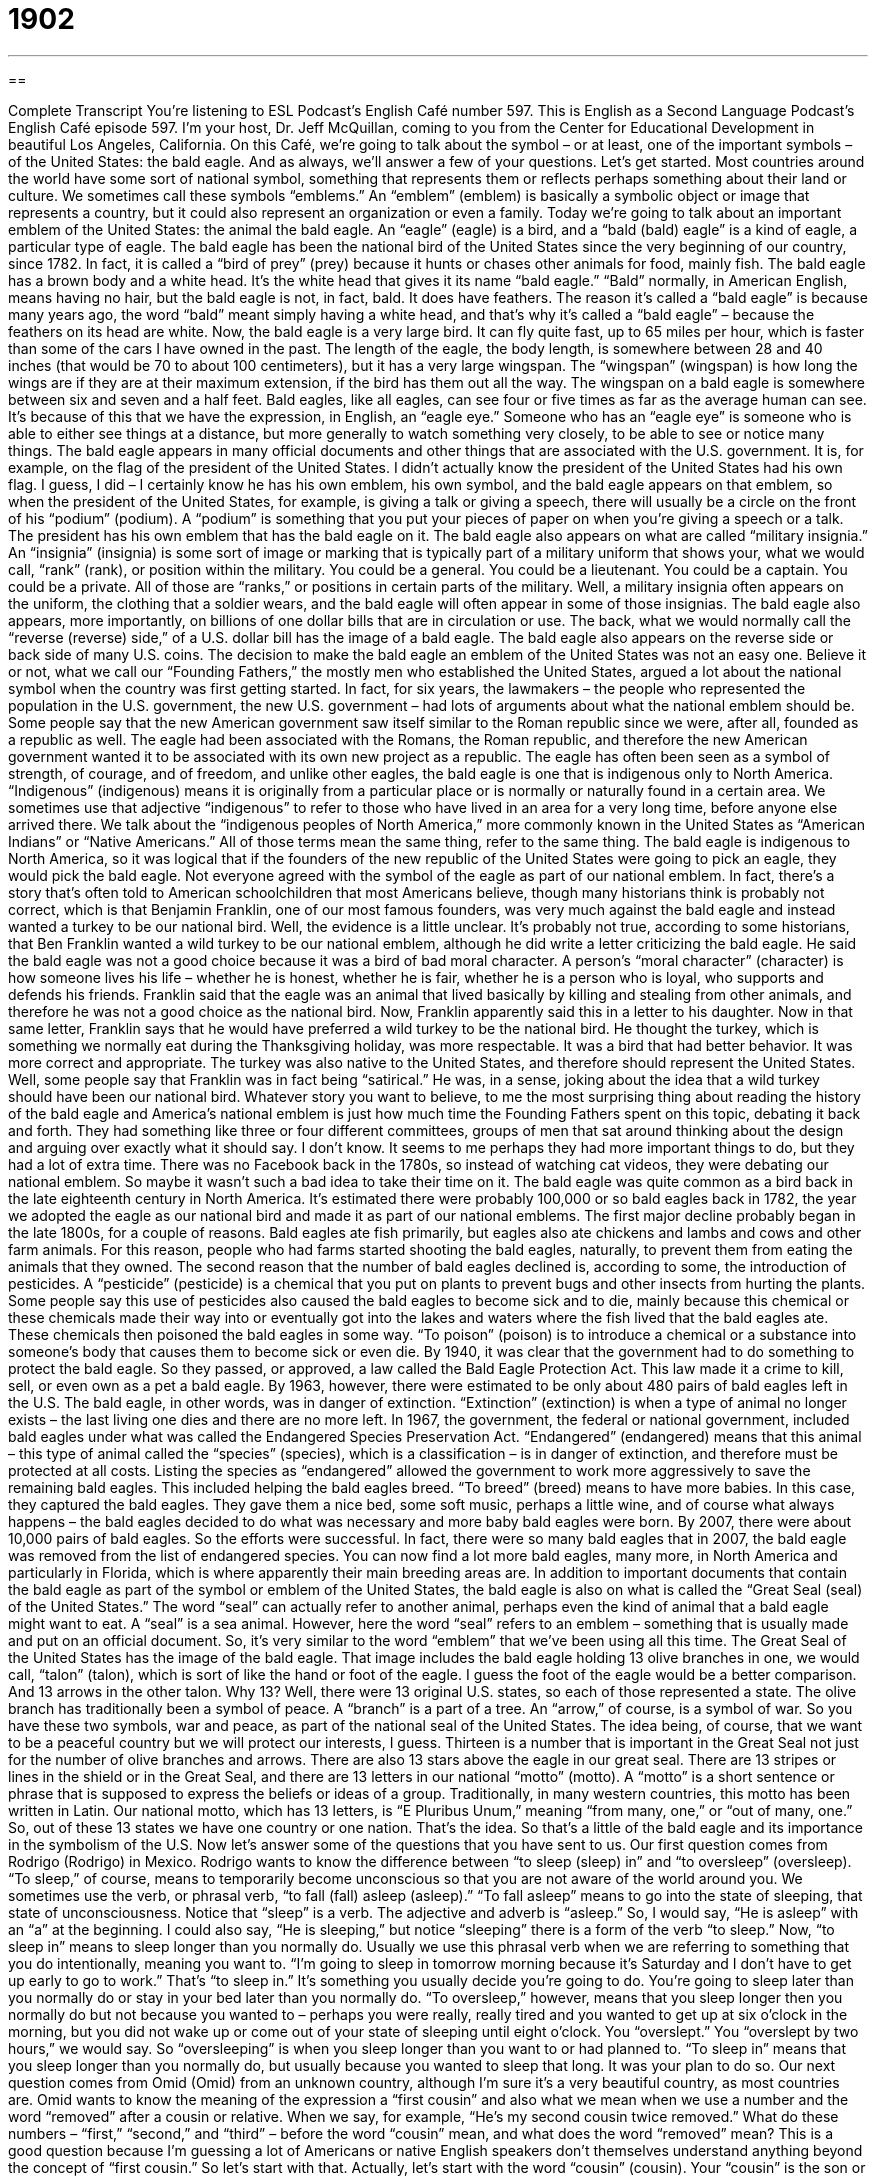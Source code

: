 = 1902
:toc: left
:toclevels: 3
:sectnums:
:stylesheet: ../../../myAdocCss.css

'''

== 

Complete Transcript
You’re listening to ESL Podcast’s English Café number 597.
This is English as a Second Language Podcast’s English Café episode 597. I’m your host, Dr. Jeff McQuillan, coming to you from the Center for Educational Development in beautiful Los Angeles, California.
On this Café, we’re going to talk about the symbol – or at least, one of the important symbols – of the United States: the bald eagle. And as always, we’ll answer a few of your questions. Let’s get started.
Most countries around the world have some sort of national symbol, something that represents them or reflects perhaps something about their land or culture. We sometimes call these symbols “emblems.” An “emblem” (emblem) is basically a symbolic object or image that represents a country, but it could also represent an organization or even a family.
Today we’re going to talk about an important emblem of the United States: the animal the bald eagle. An “eagle” (eagle) is a bird, and a “bald (bald) eagle” is a kind of eagle, a particular type of eagle. The bald eagle has been the national bird of the United States since the very beginning of our country, since 1782. In fact, it is called a “bird of prey” (prey) because it hunts or chases other animals for food, mainly fish.
The bald eagle has a brown body and a white head. It’s the white head that gives it its name “bald eagle.” “Bald” normally, in American English, means having no hair, but the bald eagle is not, in fact, bald. It does have feathers. The reason it’s called a “bald eagle” is because many years ago, the word “bald” meant simply having a white head, and that’s why it’s called a “bald eagle” – because the feathers on its head are white.
Now, the bald eagle is a very large bird. It can fly quite fast, up to 65 miles per hour, which is faster than some of the cars I have owned in the past. The length of the eagle, the body length, is somewhere between 28 and 40 inches (that would be 70 to about 100 centimeters), but it has a very large wingspan. The “wingspan” (wingspan) is how long the wings are if they are at their maximum extension, if the bird has them out all the way. The wingspan on a bald eagle is somewhere between six and seven and a half feet.
Bald eagles, like all eagles, can see four or five times as far as the average human can see. It’s because of this that we have the expression, in English, an “eagle eye.” Someone who has an “eagle eye” is someone who is able to either see things at a distance, but more generally to watch something very closely, to be able to see or notice many things.
The bald eagle appears in many official documents and other things that are associated with the U.S. government. It is, for example, on the flag of the president of the United States. I didn’t actually know the president of the United States had his own flag. I guess, I did – I certainly know he has his own emblem, his own symbol, and the bald eagle appears on that emblem, so when the president of the United States, for example, is giving a talk or giving a speech, there will usually be a circle on the front of his “podium” (podium). A “podium” is something that you put your pieces of paper on when you’re giving a speech or a talk. The president has his own emblem that has the bald eagle on it.
The bald eagle also appears on what are called “military insignia.” An “insignia” (insignia) is some sort of image or marking that is typically part of a military uniform that shows your, what we would call, “rank” (rank), or position within the military. You could be a general. You could be a lieutenant. You could be a captain. You could be a private. All of those are “ranks,” or positions in certain parts of the military. Well, a military insignia often appears on the uniform, the clothing that a soldier wears, and the bald eagle will often appear in some of those insignias.
The bald eagle also appears, more importantly, on billions of one dollar bills that are in circulation or use. The back, what we would normally call the “reverse (reverse) side,” of a U.S. dollar bill has the image of a bald eagle. The bald eagle also appears on the reverse side or back side of many U.S. coins. The decision to make the bald eagle an emblem of the United States was not an easy one. Believe it or not, what we call our “Founding Fathers,” the mostly men who established the United States, argued a lot about the national symbol when the country was first getting started.
In fact, for six years, the lawmakers – the people who represented the population in the U.S. government, the new U.S. government – had lots of arguments about what the national emblem should be. Some people say that the new American government saw itself similar to the Roman republic since we were, after all, founded as a republic as well. The eagle had been associated with the Romans, the Roman republic, and therefore the new American government wanted it to be associated with its own new project as a republic.
The eagle has often been seen as a symbol of strength, of courage, and of freedom, and unlike other eagles, the bald eagle is one that is indigenous only to North America. “Indigenous” (indigenous) means it is originally from a particular place or is normally or naturally found in a certain area. We sometimes use that adjective “indigenous” to refer to those who have lived in an area for a very long time, before anyone else arrived there. We talk about the “indigenous peoples of North America,” more commonly known in the United States as “American Indians” or “Native Americans.” All of those terms mean the same thing, refer to the same thing.
The bald eagle is indigenous to North America, so it was logical that if the founders of the new republic of the United States were going to pick an eagle, they would pick the bald eagle. Not everyone agreed with the symbol of the eagle as part of our national emblem. In fact, there’s a story that’s often told to American schoolchildren that most Americans believe, though many historians think is probably not correct, which is that Benjamin Franklin, one of our most famous founders, was very much against the bald eagle and instead wanted a turkey to be our national bird.
Well, the evidence is a little unclear. It’s probably not true, according to some historians, that Ben Franklin wanted a wild turkey to be our national emblem, although he did write a letter criticizing the bald eagle. He said the bald eagle was not a good choice because it was a bird of bad moral character. A person’s “moral character” (character) is how someone lives his life – whether he is honest, whether he is fair, whether he is a person who is loyal, who supports and defends his friends.
Franklin said that the eagle was an animal that lived basically by killing and stealing from other animals, and therefore he was not a good choice as the national bird. Now, Franklin apparently said this in a letter to his daughter. Now in that same letter, Franklin says that he would have preferred a wild turkey to be the national bird. He thought the turkey, which is something we normally eat during the Thanksgiving holiday, was more respectable. It was a bird that had better behavior. It was more correct and appropriate. The turkey was also native to the United States, and therefore should represent the United States.
Well, some people say that Franklin was in fact being “satirical.” He was, in a sense, joking about the idea that a wild turkey should have been our national bird. Whatever story you want to believe, to me the most surprising thing about reading the history of the bald eagle and America’s national emblem is just how much time the Founding Fathers spent on this topic, debating it back and forth.
They had something like three or four different committees, groups of men that sat around thinking about the design and arguing over exactly what it should say. I don’t know. It seems to me perhaps they had more important things to do, but they had a lot of extra time. There was no Facebook back in the 1780s, so instead of watching cat videos, they were debating our national emblem. So maybe it wasn’t such a bad idea to take their time on it.
The bald eagle was quite common as a bird back in the late eighteenth century in North America. It’s estimated there were probably 100,000 or so bald eagles back in 1782, the year we adopted the eagle as our national bird and made it as part of our national emblems. The first major decline probably began in the late 1800s, for a couple of reasons. Bald eagles ate fish primarily, but eagles also ate chickens and lambs and cows and other farm animals. For this reason, people who had farms started shooting the bald eagles, naturally, to prevent them from eating the animals that they owned.
The second reason that the number of bald eagles declined is, according to some, the introduction of pesticides. A “pesticide” (pesticide) is a chemical that you put on plants to prevent bugs and other insects from hurting the plants. Some people say this use of pesticides also caused the bald eagles to become sick and to die, mainly because this chemical or these chemicals made their way into or eventually got into the lakes and waters where the fish lived that the bald eagles ate.
These chemicals then poisoned the bald eagles in some way. “To poison” (poison) is to introduce a chemical or a substance into someone’s body that causes them to become sick or even die. By 1940, it was clear that the government had to do something to protect the bald eagle. So they passed, or approved, a law called the Bald Eagle Protection Act. This law made it a crime to kill, sell, or even own as a pet a bald eagle. By 1963, however, there were estimated to be only about 480 pairs of bald eagles left in the U.S. The bald eagle, in other words, was in danger of extinction.
“Extinction” (extinction) is when a type of animal no longer exists – the last living one dies and there are no more left. In 1967, the government, the federal or national government, included bald eagles under what was called the Endangered Species Preservation Act. “Endangered” (endangered) means that this animal – this type of animal called the “species” (species), which is a classification – is in danger of extinction, and therefore must be protected at all costs.
Listing the species as “endangered” allowed the government to work more aggressively to save the remaining bald eagles. This included helping the bald eagles breed. “To breed” (breed) means to have more babies. In this case, they captured the bald eagles. They gave them a nice bed, some soft music, perhaps a little wine, and of course what always happens – the bald eagles decided to do what was necessary and more baby bald eagles were born.
By 2007, there were about 10,000 pairs of bald eagles. So the efforts were successful. In fact, there were so many bald eagles that in 2007, the bald eagle was removed from the list of endangered species. You can now find a lot more bald eagles, many more, in North America and particularly in Florida, which is where apparently their main breeding areas are.
In addition to important documents that contain the bald eagle as part of the symbol or emblem of the United States, the bald eagle is also on what is called the “Great Seal (seal) of the United States.” The word “seal” can actually refer to another animal, perhaps even the kind of animal that a bald eagle might want to eat. A “seal” is a sea animal. However, here the word “seal” refers to an emblem – something that is usually made and put on an official document. So, it’s very similar to the word “emblem” that we’ve been using all this time.
The Great Seal of the United States has the image of the bald eagle. That image includes the bald eagle holding 13 olive branches in one, we would call, “talon” (talon), which is sort of like the hand or foot of the eagle. I guess the foot of the eagle would be a better comparison. And 13 arrows in the other talon. Why 13? Well, there were 13 original U.S. states, so each of those represented a state. The olive branch has traditionally been a symbol of peace. A “branch” is a part of a tree.
An “arrow,” of course, is a symbol of war.
So you have these two symbols, war and peace, as part of the national seal of the United States. The idea being, of course, that we want to be a peaceful country but we will protect our interests, I guess. Thirteen is a number that is important in the Great Seal not just for the number of olive branches and arrows. There are also 13 stars above the eagle in our great seal. There are 13 stripes or lines in the shield or in the Great Seal, and there are 13 letters in our national “motto” (motto). A “motto” is a short sentence or phrase that is supposed to express the beliefs or ideas of a group.
Traditionally, in many western countries, this motto has been written in Latin. Our national motto, which has 13 letters, is “E Pluribus Unum,” meaning “from many, one,” or “out of many, one.” So, out of these 13 states we have one country or one nation. That’s the idea. So that’s a little of the bald eagle and its importance in the symbolism of the U.S.
Now let’s answer some of the questions that you have sent to us.
Our first question comes from Rodrigo (Rodrigo) in Mexico. Rodrigo wants to know the difference between “to sleep (sleep) in” and “to oversleep” (oversleep).
“To sleep,” of course, means to temporarily become unconscious so that you are not aware of the world around you. We sometimes use the verb, or phrasal verb, “to fall (fall) asleep (asleep).” “To fall asleep” means to go into the state of sleeping, that state of unconsciousness. Notice that “sleep” is a verb. The adjective and adverb is “asleep.” So, I would say, “He is asleep” with an “a” at the beginning. I could also say, “He is sleeping,” but notice “sleeping” there is a form of the verb “to sleep.”
Now, “to sleep in” means to sleep longer than you normally do. Usually we use this phrasal verb when we are referring to something that you do intentionally, meaning you want to. “I’m going to sleep in tomorrow morning because it’s Saturday and I don’t have to get up early to go to work.” That’s “to sleep in.” It’s something you usually decide you’re going to do. You’re going to sleep later than you normally do or stay in your bed later than you normally do.
“To oversleep,” however, means that you sleep longer then you normally do but not because you wanted to – perhaps you were really, really tired and you wanted to get up at six o’clock in the morning, but you did not wake up or come out of your state of sleeping until eight o’clock. You “overslept.” You “overslept by two hours,” we would say. So “oversleeping” is when you sleep longer than you want to or had planned to. “To sleep in” means that you sleep longer than you normally do, but usually because you wanted to sleep that long. It was your plan to do so.
Our next question comes from Omid (Omid) from an unknown country, although I’m sure it’s a very beautiful country, as most countries are. Omid wants to know the meaning of the expression a “first cousin” and also what we mean when we use a number and the word “removed” after a cousin or relative. When we say, for example, “He’s my second cousin twice removed.” What do these numbers – “first,” “second,” and “third” – before the word “cousin” mean, and what does the word “removed” mean?
This is a good question because I’m guessing a lot of Americans or native English speakers don’t themselves understand anything beyond the concept of “first cousin.” So let’s start with that. Actually, let’s start with the word “cousin” (cousin). Your “cousin” is the son or daughter of your aunt or uncle. So, my father had several brothers and sisters, and the sons and daughters of those brothers and sisters – who are, after all, my aunts and uncles – are my cousins. Now, I would call them my “first cousins” because they are grandchildren of my grandparents.
So, your “first cousins” share grandparents with you. Obviously the parents of my father and the parents of my father’s brother were the same. Well, not necessarily the same, but in this case they were the same, so those are my “first cousins” – when we share grandparents. Now, if we go back one more generation – one more level, if you will, in time – we could talk about my great-grandparents. These would be the parents of my grandparents. Well, they also could have brothers and sisters, and did, and they could have children, and those children could have children. Well, now we’re talking about “second cousins.” We share great-grandparents.
My “third cousins” are cousins with whom I share great-great-grandparents. Now, if you sit down and draw what we would call a “family tree” (tree), where you show these relationships on a little chart on a piece of paper, you would immediately realize that just saying “second cousin” or “third cousin” isn’t really good enough, because if we’re talking about, say, great-grandparents, well, they had children, and those children had children, so there are different generations – or ages or levels, if you will – of your family tree that the word “second cousin” and “third cousin” doesn’t distinguish between.
It could be someone who is the “great-grandchild,” but it could also be a “grandchild.” Both of those have similar relatives in common. So that’s where we come in with the term “removed.” The term “once removed” means we are of a different generation. Let’s go back to first cousins. The children of my aunts and uncles are my “first cousins” and we are of the same generation. We are of basically the same ages, of the same age group, although that’s not the best definition of “generation,” but it usually works out that way, that you’re about the same ages as your cousins, within maybe 15, 20 years, let’s say, maximum.
Well, I don’t use the word “removed” in talking about my first cousins because we are of the same generation. I am the child of my parents. They are the children of my aunts and uncles. So there’s no difference in generation. However, once we start talking about second, third, and fourth cousins, then we’re talking about great-grandparents and great-great-grandparents, the parents of my grandparents and their parents and so forth. Now we have to distinguish the generation – the level at which they are removed from my generation.
For example, my mother has cousins, first cousins. Those first cousins are the children of her aunts and uncles. They’re also my first cousins, but they’re my “first cousins once removed,” meaning they’re not in my age group. They’re not in my generation. They’re in my mother’s age group, my mother’s generation. My mother’s generation is one generation younger than my grandparents, but I’m two generations younger than my grandparents. Therefore, there’s a one-generation difference and that comes out to be “once removed.”
“Twice removed” means there’s a two-generation difference and so forth. So, I’m two generations younger than the first cousin of my grandmother. So my grandmother’s first cousin is my “first cousin twice removed” because there are two generations’ difference. Are you still confused? Well yeah, a little bit, but you get the general idea, I think. There will not be a quiz on this. There will be no tests at the end of this lesson, don’t worry.
Our final question comes from Lilian (Lilian) in Brazil. Lilian wants to know the meaning of the word “wanton” (wanton). “Wanton” is an adjective that can mean a couple of different things. It could mean not showing any care for the feelings or safety of others. It’s used in this sense often in front of the word “destruction.” “There was wanton destruction by the army that came in and burned down houses and destroyed cars and other property.” The word “wanton” there refers to the fact that the army didn’t care about the rights or the safety of people when it went around and did the damage that it did.
The word is also often put before the word “disregard” (disregard). “Disregard” means not paying attention or not protecting something, perhaps doing something without worrying about how dangerous it is. “Wanton disregard,” then, is someone who doesn’t pay attention to how much damage could be done to something. Again, it’s related to that same idea of not caring or thinking about the feelings or safety of others. There’s an old definition of “wanton,” not used as much anymore, to describe a woman who has sexual relations with many different men.
This might be closer to the question that Lilian asked about, perhaps something she read in an older book, “wantonness” (wantonness). “Wantonness,” as a noun, would probably refer more to the activities of a woman having sexual relations with many men, not caring about the ethics or morality of it. “Wantonness” might describe the behavior of men as well. It’s what we might refer to as a “literary use” – something you will see in literature, in books, more than you will ever in conversation.
If you have a question or comment, you can email us. Our email address is eslpod@eslpod.com.
From Los Angeles, California, I’m Jeff McQuillan. Thanks for listening. Come back and listen to us again right here on the English Café.
ESL Podcast’s English Café is written and produced by Dr. Jeff McQuillan and Dr. Lucy Tse. This podcast is copyright 2017 by the Center for Educational Development.
Glossary
emblem – a symbolic object that represents a country, organization, or family
* Our organization’s emblem is the dove, which represents peace.
bird of prey – a bird that hunts or chases and other animals for food, mainly fish
* The falcon is a bird of prey often trained for hunting.
bald – for the head to have no hair; for an animal to not have fur, feathers, or hair
* Grandpa is bald, but his brother isn’t. Do you think Dad will be bald, too?
eagle eye – able to watch things carefully and see or notice many things
* Monica’s eagle eye saw the incoming airplane before anyone else did.
insignia – a marking, usually on a military uniform, that shows one’s rank or position within the military or indicating one’s membership in an association
* Based on the insignia on the police officer’s uniform, she’s a captain.
moral character – whether a person has good qualities, such as honesty, loyalty, and courage
* Our school only hires teachers whom we believe to be of good moral character.
respectable – being good and proper, behaving in a way that is correct and appropriate
* Our neighborhood is made up of respectable families and is no place for a bar.
indigenous – originally from a particular place; naturally occurring in a given area
* Many plants growing in California are not indigenous but come from as far as away as New Zealand.
pesticide – a substance used to kill insects and other living things that hurt plants
* Are you sure that this pesticide is safe for our tomato plants and won’t harm our pets?
to be poisoned – to eat, drink, or in some other way get into the body a substance that hurts or kills
* Keep these cleaners out of reach of children if you don’t want them to be poisoned accidentally.
extinction – a state in which an entire kind of animal no longer exists; for a type of animal to no longer have any living members
* The extinction of dinosaurs over a large area of the Earth occurred in a short period of time.
endangered – for a type of animal to be in danger of having no living members
* The black rhino is endangered and if we don’t do something soon, our grandchildren will never be able to see a live one.
seal – a device with an image or word cut into it so that when it is placed over hot wax, makes an impression of that image, used to show that a document is real or official
* The Great Seal of California shows a grizzly bear on one side.
motto – a short sentence or phrase that expresses the beliefs or ideas of a person or group
* Our family motto is: “We stay together no matter what.”
to sleep in – to sleep past the time when one usually gets up; to sleep to a later time than usual
* The best part of the weekend is being able to sleep in on Saturday mornings.
to oversleep – to sleep past the time when one planned to get up; to sleep to a later time than one planned or is allowed
* Paolo overslept and miss his train, so he arrived late for work.
to be (once, twice, etc.) removed – to be related by blood or marriage but separated by a certain number of generations
* Luisa is my cousin once removed, so her mother and I are about the same age.
wanton – an old-fashioned term used to describe a woman who has a sexual relationship with many men; showing no thought or care for the rights, feelings, or safety of others; not limited or controlled
* Grandpa complained about the wonton behavior of young woman today, but we told him that times have changed.
What Insiders Know
Success Stories of Animals Once Endangered
The Endangered Species Act tries to prevent “extinction” (when a type of plant or animal can no longer be found), and although saving some of the listed “species” (types of plants and animals) is “an uphill battle” (something that is extremely difficult to do), there are some “success stories” (stories about things that have been done well).
A small fish known as the Oregon Chub was listed as an endangered species in 1993, when there were only eight known “populations” (groups of the fish living together). Under the protection of the Endangered Species Act, the fish populations grew. In 2010, the Oregon Chub was reclassified as “threatened” (still in danger, but not as badly as an endangered species). Today there are 50 known populations of the Oregon Chub, and it has been “proposed” (suggested) for “delisting” (taking off the endangered species list).
In 1962, the American “alligator” (a large, long reptile that can live in the water) received protection under the Endangered Species Preservation Act, the “predecessor of” (what came before) the Endangered Species Act. Populations “rebounded” (became healthy again) and in 1987 it was relisted as a threatened species. Today, it remains on the list because the animals appear similar to other species that are “hunted” (killed for sport), but it is no longer at “imminent” (very likely to happen very soon) risk of extinction.
The population of gray whales was “devastated” (hurt very badly) by hunting from the mid-1800s to the early 1900s. In the 1930s, they were protected under a “whaling ban” (an agreement to not hunt whales) and then later listed under the Endangered Species Act. The Eastern North Pacific population has rebounded and in 1994 was delisted. However, the Western North Pacific population “comprises” (is made up of) fewer than 100 whales and is “gravely” (seriously) endangered as of 2017.